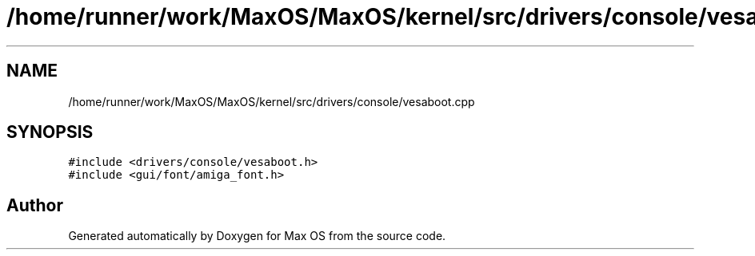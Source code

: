 .TH "/home/runner/work/MaxOS/MaxOS/kernel/src/drivers/console/vesaboot.cpp" 3 "Mon Jan 29 2024" "Version 0.1" "Max OS" \" -*- nroff -*-
.ad l
.nh
.SH NAME
/home/runner/work/MaxOS/MaxOS/kernel/src/drivers/console/vesaboot.cpp
.SH SYNOPSIS
.br
.PP
\fC#include <drivers/console/vesaboot\&.h>\fP
.br
\fC#include <gui/font/amiga_font\&.h>\fP
.br

.SH "Author"
.PP 
Generated automatically by Doxygen for Max OS from the source code\&.
